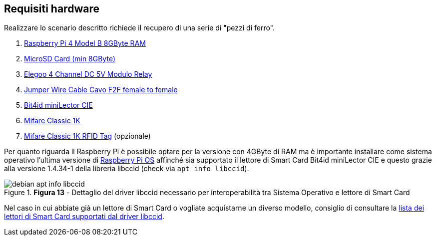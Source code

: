 <<<
== Requisiti hardware
Realizzare lo scenario descritto richiede il recupero di una serie di "pezzi di ferro".

1.  https://www.melopero.com/shop/raspberry-pi/boards/raspberry-pi-4-model-b-8gb/?src=raspberrypi[Raspberry Pi 4 Model B 8GByte RAM]
2.  https://www.raspberrypi.com/documentation/computers/getting-started.html#sd-card-for-raspberry-pi[MicroSD Card (min 8GByte)]
3.  https://amzn.to/3rkr4uw[Elegoo 4 Channel DC 5V Modulo Relay]
4.  https://amzn.to/3hKuZ1k[Jumper Wire Cable Cavo F2F female to female]
5.  https://shop.bit4id.com/prodotto/minilector-cie[Bit4id miniLector CIE]
6.  https://amzn.to/3vkAifZ[Mifare Classic 1K]
7.  https://amzn.to/3BReSbF[Mifare Classic 1K RFID Tag] (opzionale)

Per quanto riguarda il Raspberry Pi è possibile optare per la versione con 4GByte di RAM ma è importante installare come sistema operativo l'ultima versione di https://www.raspberrypi.com/documentation/computers/os.html#introduction[Raspberry Pi OS] affinché sia supportato il lettore di Smart Card Bit4id miniLector CIE e questo grazie alla versione 1.4.34-1 della libreria libccid (check via `apt info libccid`).

image::debian_apt_info_libccid.png[title="*Figura 13* - Dettaglio del driver libccid necessario per interoperabilità tra Sistema Operativo e lettore di Smart Card"]

Nel caso in cui abbiate già un lettore di Smart Card o vogliate acquistarne un diverso modello, consiglio di consultare la https://ccid.apdu.fr/ccid/shouldwork.html[lista dei lettori di Smart Card supportati dal driver libccid].